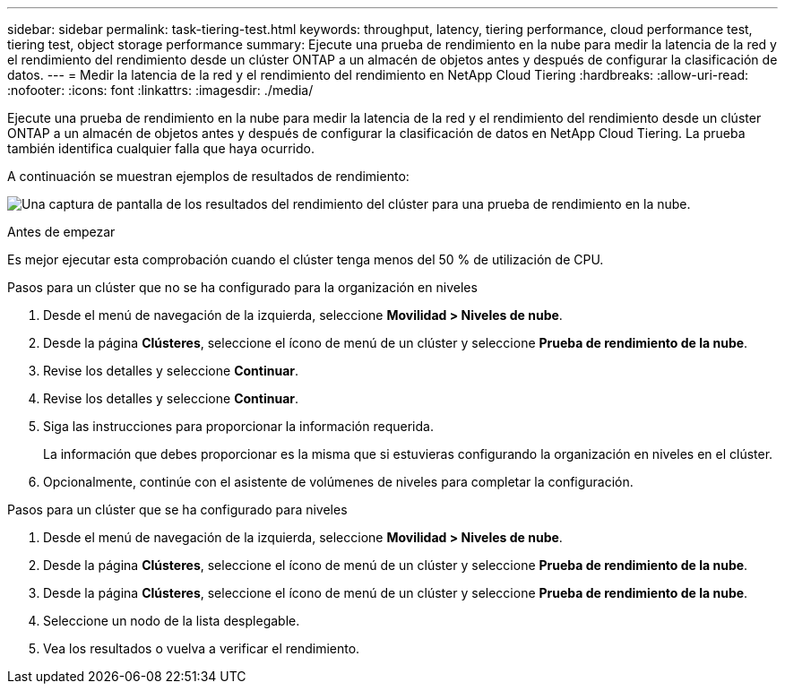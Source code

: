 ---
sidebar: sidebar 
permalink: task-tiering-test.html 
keywords: throughput, latency, tiering performance, cloud performance test, tiering test, object storage performance 
summary: Ejecute una prueba de rendimiento en la nube para medir la latencia de la red y el rendimiento del rendimiento desde un clúster ONTAP a un almacén de objetos antes y después de configurar la clasificación de datos. 
---
= Medir la latencia de la red y el rendimiento del rendimiento en NetApp Cloud Tiering
:hardbreaks:
:allow-uri-read: 
:nofooter: 
:icons: font
:linkattrs: 
:imagesdir: ./media/


[role="lead"]
Ejecute una prueba de rendimiento en la nube para medir la latencia de la red y el rendimiento del rendimiento desde un clúster ONTAP a un almacén de objetos antes y después de configurar la clasificación de datos en NetApp Cloud Tiering.  La prueba también identifica cualquier falla que haya ocurrido.

A continuación se muestran ejemplos de resultados de rendimiento:

image:screenshot_cloud_performance_test.png["Una captura de pantalla de los resultados del rendimiento del clúster para una prueba de rendimiento en la nube."]

.Antes de empezar
Es mejor ejecutar esta comprobación cuando el clúster tenga menos del 50 % de utilización de CPU.

.Pasos para un clúster que no se ha configurado para la organización en niveles
. Desde el menú de navegación de la izquierda, seleccione *Movilidad > Niveles de nube*.
. Desde la página *Clústeres*, seleccione el ícono de menú de un clúster y seleccione *Prueba de rendimiento de la nube*.
. Revise los detalles y seleccione *Continuar*.
. Revise los detalles y seleccione *Continuar*.
. Siga las instrucciones para proporcionar la información requerida.
+
La información que debes proporcionar es la misma que si estuvieras configurando la organización en niveles en el clúster.

. Opcionalmente, continúe con el asistente de volúmenes de niveles para completar la configuración.


.Pasos para un clúster que se ha configurado para niveles
. Desde el menú de navegación de la izquierda, seleccione *Movilidad > Niveles de nube*.
. Desde la página *Clústeres*, seleccione el ícono de menú de un clúster y seleccione *Prueba de rendimiento de la nube*.
. Desde la página *Clústeres*, seleccione el ícono de menú de un clúster y seleccione *Prueba de rendimiento de la nube*.
. Seleccione un nodo de la lista desplegable.
. Vea los resultados o vuelva a verificar el rendimiento.


